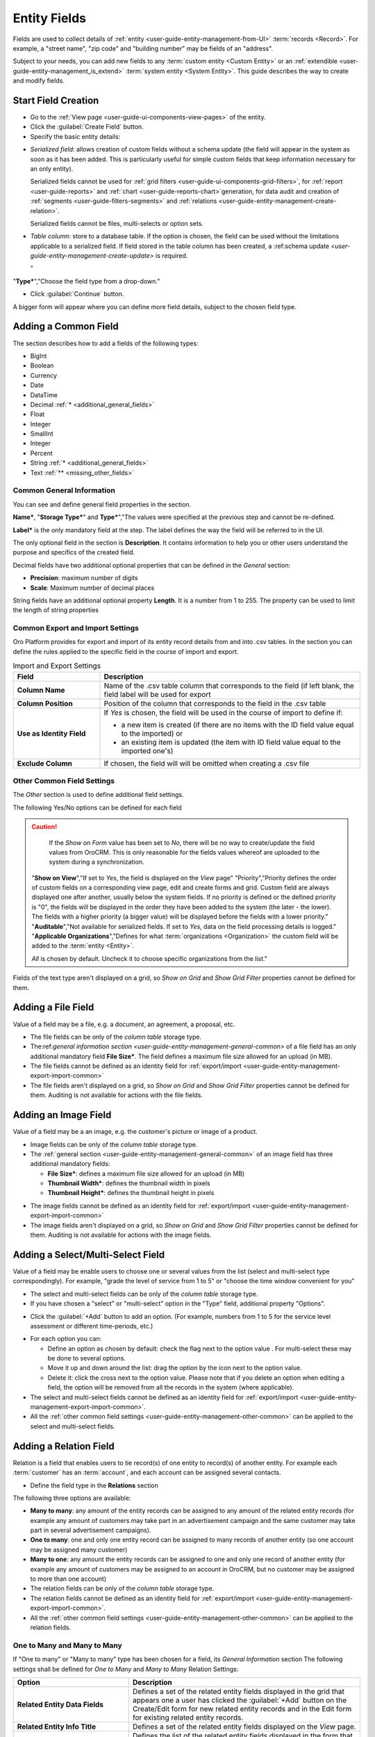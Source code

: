 
.. _user-guide-field management

Entity Fields
=============

Fields are used to collect details of :ref:`entity <user-guide-entity-management-from-UI>` :term:`records <Record>`. 
For example, a "street name", "zip code" and "building number" may be fields of an "address". 

Subject to your needs, you can add new fields to any :term:`custom entity <Custom Entity>` or 
an :ref:`extendible <user-guide-entity-management_is_extend>` :term:`system entity <System Entity>`.
This guide describes the way to create and modify fields.

  
Start Field Creation
--------------------

- Go to the :ref:`View page <user-guide-ui-components-view-pages>` of the entity.  

- Click the :guilabel:`Create Field` button. 

- Specify the basic entity details:

.. image:: ./img/entity_management/new_entity_field.png

.. csv-table::
  :header: "Field", "Description"
  :widths: 10, 30

  "**Field Name***","Name of the field used to refer to it in the system. 
  
  The *Field Name* values shall be unique within one entity. 
  
  The *Field Name* cannot be a `reserved sql 
  word <http://msdn.microsoft.com/en-us/library/ms189822.aspx>`_ ,nor a
  `reserved php word <http://php.net/manual/en/reserved.keywords.php>`_"
  
  "**Storage Type***","There are two options:

- *Serialized field*: allows creation of custom fields without a schema update (the field will appear in the system as 
  soon as it has been added. This is particularly useful for simple custom fields that keep information necessary for 
  an only entity). 
  
  Serialized fields cannot be used for :ref:`grid filters <user-guide-ui-components-grid-filters>`, for
  :ref:`report <user-guide-reports>` and :ref:`chart <user-guide-reports-chart>`generation, for data audit and creation 
  of :ref:`segments <user-guide-filters-segments>` and :ref:`relations <user-guide-entity-management-create-relation>`.
  
  Serialized fields cannot be files, multi-selects or option sets.
  
- *Table column*: store to a database table. If the option is chosen, the field can be used without the limitations 
  applicable to a serialized field. If field stored in the table column has been created, a 
  :ref:schema update `<user-guide-entity-management-create-update>` is required.

  "
"**Type***","Choose the field type from a drop-down."

- Click :guilabel:`Continue` button. 

A bigger form will appear where you can define more field details, subject to the chosen field type.


.. _user-guide-entity-management-create-fields-common:

Adding a Common Field
---------------------

The section describes how to add a fields of the following types:

- BigInt
- Boolean
- Currency
- Date
- DataTime
- Decimal :ref:`* <additional_general_fields>`
- Float
- Integer
- SmallInt
- Integer
- Percent
- String :ref:`* <additional_general_fields>`
- Text :ref:`** <missing_other_fields>`


.. _user-guide-entity-management-general-common

Common General Information
^^^^^^^^^^^^^^^^^^^^^^^^^^
You can see and define general field properties in the section.

.. image:: ./img/entity_management/new_entity_field_general.png

**Name***, "**Storage Type***" and **Type***","The values were specified at the previous step and cannot be 
re-defined.

**Label*** is the only mandatory field at the step. The label defines the way the field will be referred to in the UI.

The only optional field in the section is **Description**. It contains information to help you or other users understand
the purpose and specifics of the created field.

.. _additional_general_fields:
  
Decimal fields have two additional optional properties that can be defined in the *General* section:

- **Precision**: maximum number of digits
- **Scale**: Maximum number of decimal places

String fields have an additional optional property **Length**. It is a number from 1 to 255. The property can be used to
limit the length of string properties


.. _user-guide-entity-management-export-import-common

Common Export and Import Settings
^^^^^^^^^^^^^^^^^^^^^^^^^^^^^^^^^

Oro Platform provides for export and import of its entity record details from and into .csv tables. In the section you 
can define the rules applied to the specific field in the course of import and export.

.. image:: ./img/entity_management/new_entity_field_exportimport.png

.. csv-table:: Import and Export Settings
  :header: "Field","Description"
  :widths: 10,30

  "**Column Name**","Name of the .csv table column that corresponds to the field (if left blank, the field label will be
  used for export"
  "**Column Position**","Position of the column that corresponds to the field in the .csv table"
  "**Use as Identity Field**","If *Yes* is chosen, the field will be used in the course of import to define if:
 
  - a new item is created (if there are no items with the ID field value equal to the imported) or

  - an existing item is updated (the item with ID field value equal to the imported one's)
 
  "
  "**Exclude Column**", "If chosen, the field will will be omitted when creating a .csv file"
  
  
.. _user-guide-entity-management-other-common

Other Common Field Settings
^^^^^^^^^^^^^^^^^^^^^^^^^^^

The *Other* section is used to define additional field settings.

.. image:: ./img/entity_management/new_entity_field_other.png

The following Yes/No options can be defined for each field

.. csv-table:: Import and Export Settings
  :header: "Option","Description"
  :widths: 10,30

  "**Available in Email Templates**","If set to *Yes*, values of the field can be used to create email patterns."
  "**Contact Information**","If set to *Yes*, the field value shall be treated by the system as contact details. (E.g.
  can be used to create marketing lists)"
  "**Show on Grid**","If set to *Yes*, the field will be displayed in a separate column of the respective grid."
  "**Show Grid Filter**","Not available for serialized fields. If set to *Yes*, a corresponding filter will be added to 
  the :ref:`grid filters <user-guide-ui-components-grid-filters>` by default." 
  "**Show on Form**","If set to *Yes*, the field value can be edited from the edit form of the record.

.. caution:: 

    If the *Show on Form* value has been set to *No*, there will be no way to create/update the field values from 
    OroCRM. This is only reasonable for the fields values whereof are uploaded to the system during a synchronization.    

  "**Show on View**","If set to *Yes*, the field is displayed on the *View* page"
  "Priority","Priority defines the order of custom fields on a corresponding view page, edit and create forms and grid. 
  Custom field are always displayed one after another, usually below the system fields. If no priority is defined or the 
  defined priority is "0", the fields will be displayed in the order they have been added to the system (the later - the
  lower). The fields with a higher priority (a bigger value) will be displayed before the fields with a lower priority."
  "**Auditable**","Not available for serialized fields. If set to *Yes*, data on the field processing details is 
  logged."
  "**Applicable Organizations**","Defines for what :term:`organizations <Organization>` the custom field will be added 
  to the :term:`entity <Entity>`.
  
  *All* is chosen by default. Uncheck it to choose specific organizations from the list."
  
.. _missing_other_fields:

Fields of the text type aren't displayed on a grid, so *Show on Grid* and *Show Grid Filter* properties cannot be 
defined for them.
  
  
.. _user-guide-entity-management-create-file:

Adding a File Field
-------------------

Value of a field may be a file, e.g. a document, an agreement, a proposal, etc.

.. image:: ./img/entity_management/new_entity_field_file.png
   :align: right

- The file fields can be only of the *column table* storage type.

- The:ref:`general information section <user-guide-entity-management-general-common>` of a file field has an only 
  additional mandatory field **File Size***. The field defines a maximum file size allowed for an upload (in MB).

- The file fields cannot be defined as an identity field for 
  :ref:`export/import <user-guide-entity-management-export-import-common>`

- The file fields aren't displayed on a grid, so *Show on Grid* and *Show Grid Filter* properties cannot be defined for 
  them. Auditing is not available for actions with the file fields.

  
.. _user-guide-entity-management-create-image:
  
Adding an Image Field
---------------------

Value of a field may be a an image, e.g. the customer's picture or image of a product.

- Image fields can be only of the *column table* storage type.

- The :ref:`general section <user-guide-entity-management-general-common>` of an image field has three additional 
  mandatory fields:
  
  - **File Size***: defines a maximum file size allowed for an upload (in MB)

  - **Thumbnail Width***: defines the thumbnail width in pixels

  - **Thumbnail Height***: defines the thumbnail height in pixels

.. image:: ./img/entity_management/new_entity_field_image.png

- The image fields cannot be defined as an identity field for 
  :ref:`export/import <user-guide-entity-management-export-import-common>`

- The image fields aren't displayed on a grid, so *Show on Grid* and *Show Grid Filter* properties cannot be defined for 
  them. Auditing is not available for actions with the image fields.

  
.. _user-guide-entity-management-create-select:
  
Adding a Select/Multi-Select Field
----------------------------------

Value of a field may be enable users to choose one or several values from the list (select and multi-select type 
correspondingly). For example, "grade the level of service from 1 to 5" or "choose the time window convenient for you"

- The select and multi-select fields can be only of the *column table* storage type.

- If you have chosen a "select" or "multi-select" option in the "Type" field, additional property "Options".

.. image:: ./img/entity_management/new_entity_field_select.png

- Click the :guilabel:`+Add` button to add an option. (For example, numbers from 1 to 5 for the service level assessment
  or different time-periods, etc.)
  
.. image:: ./img/entity_management/new_entity_field_select.png

- For each option you can:

  - Define an option as chosen by default: check the flag next to the option value . For multi-select these may 
    be done to several options.
  
  - Move it up and down around the list: drag the option by the |IcMove| icon next to the option value.

  - Delete it: click the cross next to the option value. Please note that if you delete an option when editing a field,
    the option will be removed from all the records in the system (where applicable).

- The select and multi-select fields cannot be defined as an identity field for 
  :ref:`export/import <user-guide-entity-management-export-import-common>`.

- All the :ref:`other common field settings <user-guide-entity-management-other-common>` can be applied to the select 
  and multi-select fields.

.. _user-guide-entity-management-create-relation:
  
Adding a Relation Field
------------------------

Relation is a field that enables users to tie record(s) of one entity to record(s) of another entity.
For example each :term:`customer` has an :term:`account`, and each account can be assigned several contacts.

- Define the field type in the **Relations** section

.. image:: ./img/entity_management/new_entity_relation.png

The following three options are available:

- **Many to many**: any amount of the entity records can be assigned to any amount of the related entity records 
  (for example any amount of customers may take part in an advertisement campaign and the same customer may take part in
  several advertisement campaigns).

- **One to many**: one and only one entity record can be assigned to many records of another entity 
  (so one account may be assigned many customer)

- **Many to one**: any amount the entity records can be assigned to one and only one record of another entity 
  (for example any amount of customers may be assigned to an account in OroCRM, but no customer may be assigned to more 
  than one account)

  
- The relation fields can be only of the *column table* storage type.


- The relation fields cannot be defined as an identity field for 
  :ref:`export/import <user-guide-entity-management-export-import-common>`.

- All the :ref:`other common field settings <user-guide-entity-management-other-common>` can be applied to the relation 
  fields.
  
  
One to Many and Many to Many
^^^^^^^^^^^^^^^^^^^^^^^^^^^^

If "One to many" or "Many to many" type has been chosen for a field, its *General Information* section 
The following settings shall be defined for *One to Many* and *Many to Many* Relation Settings:

.. csv-table:: 
  :header: "Option","Description"
  :widths: 15,30

  "**Related Entity Data Fields**","Defines a set of the related entity fields displayed in the grid that appears
  one a user has clicked the :guilabel:`+Add` button on the Create/Edit form for new related entity records and in the 
  Edit form for existing related entity records." 
  "**Related Entity Info Title**","Defines a set of the related entity fields displayed on the *View* page."
  "**Related Entity Detailed**","Defines the list of the related entity fields displayed in the form that emerges once a
  user has clicked the link of a related entity record on the *Edit* form."

The following settings shall be defined for *Many to One* Relation Settings:

.. csv-table::
  :header: "Field","Description"
  :widths: 15,30

  "**Target Entity**","Choose the related entity. Once the entity has been chosen, its records may be related to the 
  entity from the drop-down on the Create/Edit form."
  "**Target Field**","The field chosen will represent the entity records in the drop-down."

  
Managing Fields
---------------


The following actions are available from the "Action icons" column:
  
  - Click |icDelete| button to remove an entity, It will appear only for Custom entities
  - Click |IcView| to get to the details of a specific entity
  - Click |IcEdit| to get directly to the edit form
  - Once any entity has been deleted |IcRest| will appear. Click the icon to restore the removed entity. It will be
    available until the schema is updated."

This way:

All the properties of Custom fields but their name and type may be edited. The property meanings are the same as when 
you :ref:`create a field <user-guide-entity-management-create-fields>`.

The list of properties editable for System fields depends on configuration and is created in a way reasonable and safe 
for the system performance and operation.  


.. |IcMove| image:: ./img/buttons/IcMove.png
   :align: middle

.. |IcDelete| image:: ./img/buttons/IcDelete.png
   :align: middle

.. |IcEdit| image:: ./img/buttons/IcEdit.png
   :align: middle

.. |IcView| image:: ./img/buttons/IcView.png
   :align: middle
